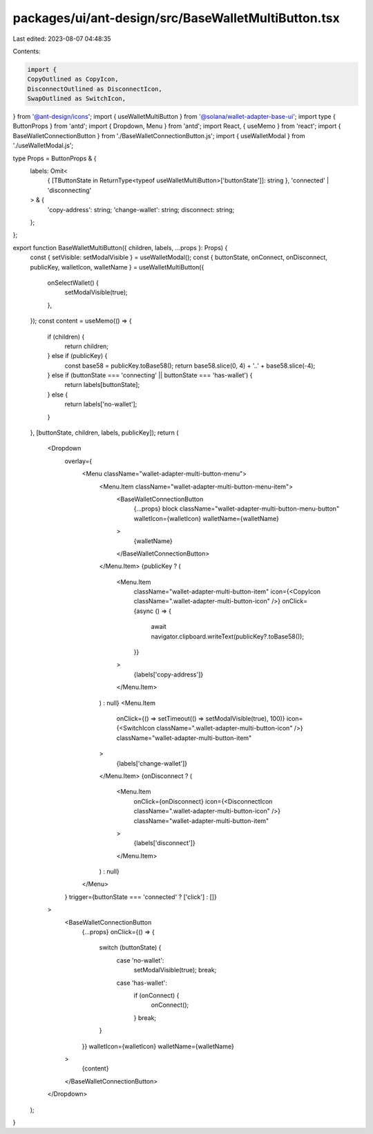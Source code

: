 packages/ui/ant-design/src/BaseWalletMultiButton.tsx
====================================================

Last edited: 2023-08-07 04:48:35

Contents:

.. code-block:: tsx

    import {
    CopyOutlined as CopyIcon,
    DisconnectOutlined as DisconnectIcon,
    SwapOutlined as SwitchIcon,
} from '@ant-design/icons';
import { useWalletMultiButton } from '@solana/wallet-adapter-base-ui';
import type { ButtonProps } from 'antd';
import { Dropdown, Menu } from 'antd';
import React, { useMemo } from 'react';
import { BaseWalletConnectionButton } from './BaseWalletConnectionButton.js';
import { useWalletModal } from './useWalletModal.js';

type Props = ButtonProps & {
    labels: Omit<
        { [TButtonState in ReturnType<typeof useWalletMultiButton>['buttonState']]: string },
        'connected' | 'disconnecting'
    > & {
        'copy-address': string;
        'change-wallet': string;
        disconnect: string;
    };
};

export function BaseWalletMultiButton({ children, labels, ...props }: Props) {
    const { setVisible: setModalVisible } = useWalletModal();
    const { buttonState, onConnect, onDisconnect, publicKey, walletIcon, walletName } = useWalletMultiButton({
        onSelectWallet() {
            setModalVisible(true);
        },
    });
    const content = useMemo(() => {
        if (children) {
            return children;
        } else if (publicKey) {
            const base58 = publicKey.toBase58();
            return base58.slice(0, 4) + '..' + base58.slice(-4);
        } else if (buttonState === 'connecting' || buttonState === 'has-wallet') {
            return labels[buttonState];
        } else {
            return labels['no-wallet'];
        }
    }, [buttonState, children, labels, publicKey]);
    return (
        <Dropdown
            overlay={
                <Menu className="wallet-adapter-multi-button-menu">
                    <Menu.Item className="wallet-adapter-multi-button-menu-item">
                        <BaseWalletConnectionButton
                            {...props}
                            block
                            className="wallet-adapter-multi-button-menu-button"
                            walletIcon={walletIcon}
                            walletName={walletName}
                        >
                            {walletName}
                        </BaseWalletConnectionButton>
                    </Menu.Item>
                    {publicKey ? (
                        <Menu.Item
                            className="wallet-adapter-multi-button-item"
                            icon={<CopyIcon className=".wallet-adapter-multi-button-icon" />}
                            onClick={async () => {
                                await navigator.clipboard.writeText(publicKey?.toBase58());
                            }}
                        >
                            {labels['copy-address']}
                        </Menu.Item>
                    ) : null}
                    <Menu.Item
                        onClick={() => setTimeout(() => setModalVisible(true), 100)}
                        icon={<SwitchIcon className=".wallet-adapter-multi-button-icon" />}
                        className="wallet-adapter-multi-button-item"
                    >
                        {labels['change-wallet']}
                    </Menu.Item>
                    {onDisconnect ? (
                        <Menu.Item
                            onClick={onDisconnect}
                            icon={<DisconnectIcon className=".wallet-adapter-multi-button-icon" />}
                            className="wallet-adapter-multi-button-item"
                        >
                            {labels['disconnect']}
                        </Menu.Item>
                    ) : null}
                </Menu>
            }
            trigger={buttonState === 'connected' ? ['click'] : []}
        >
            <BaseWalletConnectionButton
                {...props}
                onClick={() => {
                    switch (buttonState) {
                        case 'no-wallet':
                            setModalVisible(true);
                            break;
                        case 'has-wallet':
                            if (onConnect) {
                                onConnect();
                            }
                            break;
                    }
                }}
                walletIcon={walletIcon}
                walletName={walletName}
            >
                {content}
            </BaseWalletConnectionButton>
        </Dropdown>
    );
}


